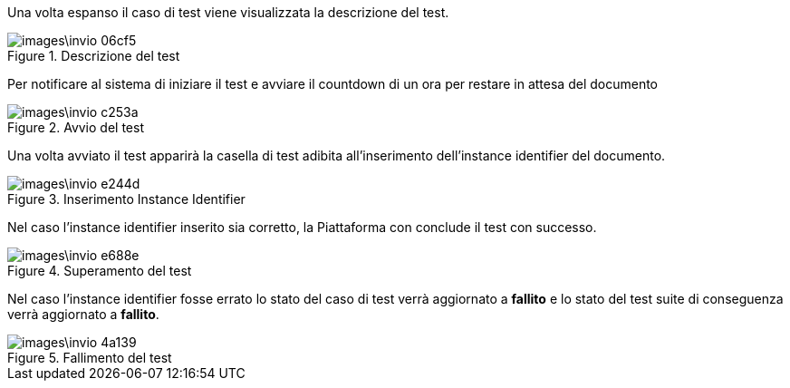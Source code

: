 Una volta espanso il caso di test viene visualizzata la descrizione del test.

.Descrizione del test
image::images\invio-06cf5.png[align=center]

Per notificare al sistema di iniziare il test e avviare il countdown di un ora per restare in attesa del documento

.Avvio del test
image::images\invio-c253a.png[align=center]

Una volta avviato il test apparirà la casella di test adibita all'inserimento dell'instance identifier del documento.

.Inserimento Instance Identifier
image::images\invio-e244d.png[align=center]

Nel caso l'instance identifier inserito sia corretto, la Piattaforma con conclude il test con successo.

.Superamento del test
image::images\invio-e688e.png[align=center]

Nel caso l'instance identifier fosse errato lo stato del caso di test verrà aggiornato a *fallito* e lo stato del test suite di conseguenza verrà aggiornato a *fallito*.

.Fallimento del test
image::images\invio-4a139.png[align=center]
